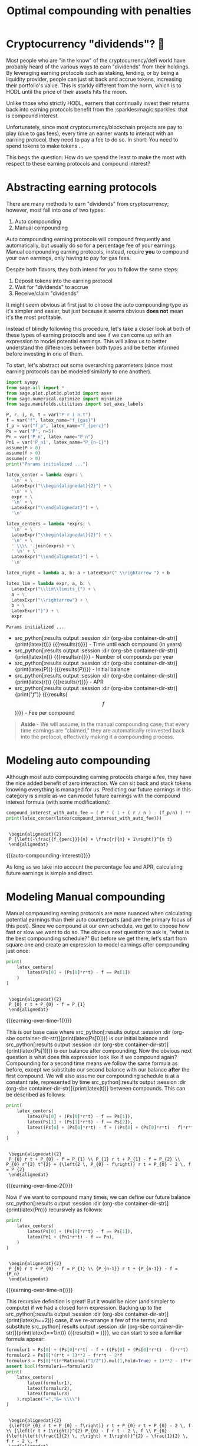 #+TITLE: Optimal compounding with penalties
#+CREATED: [2021-11-13 Sat 00:07]
#+LAST_MODIFIED: [2022-02-04 Fri 13:49]
#+ROAM_TAGS: money composition
#+STARTUP: showall indent
#+OPTIONS: toc:nil
#+OPTIONS: tex:t
#+OPTIONS: ^:nil p:nil

#+HUGO_BASE_DIR: ./
#+hugo_front_matter_format: yaml
#+HUGO_CUSTOM_FRONT_MATTER: :date (org-to-blog-date (org-global-prop-value "CREATED"))
#+HUGO_CUSTOM_FRONT_MATTER: :hero ./images/hero.jpg
#+HUGO_CUSTOM_FRONT_MATTER: :secret false
#+HUGO_CUSTOM_FRONT_MATTER: :excerpt Making money with your money's money

* Forward for the author                                           :noexport:

This post has a heavy focus on technical literate programming. This documents
goal is too produce two products. One for the author/developer and one for the
reader. The author's version gets to view the document in full, while the
reader's view is only the exported version. The explicit pieces that not
exported (and therefore hidden from the reader's view) are those which are not
directly relevant to the content of the article. This includes tools for the
author, exporting functionality, tests, configuration, etc.

** Exporting

#+BEGIN_SRC emacs-lisp :exports none
  ;; All inline code blocks will be latex
  (setq org-babel-inline-result-wrap "$%s$")

  ;; Configure languages
  (org-babel-do-load-languages
   'org-babel-load-languages
   '((shell . t)
     (python . t)))

  (defun org-hugo-link (link contents info) (org-md-link link contents info))

  ;; Setup org/latex exporting
  (add-to-list 'org-export-filter-latex-fragment-functions
               'sub-paren-for-dollar-sign)
  (add-to-list 'org-export-filter-headline-functions
               'remove-regexp-curly-braces)
  (add-to-list 'org-export-filter-latex-environment-functions
               'sub-paren-for-dollar-sign)
  (export-to-mdx-on-save)
#+END_SRC

#+RESULTS:
: Enabled mdx on save

** Configuration

The primary language we will be using is python inside of a container, org mode
(with TRAMP) has the fantastic feature of being able to execute src code blocks
inside a container which we will be leveraging for this post to the purpose of
isolation.

#+CONSTANTS: image_name=compounder container_name=compounder

#+NAME: container-dir-str
#+HEADER: :exports none
#+begin_src emacs-lisp
  (setq shutdown-env nil)
  (setq docker-tramp-docker-executable "podman")
  (docker-tramp-add-method)
  (setq ob-ipython-command "ipython")
  ;;(setq org-babel-python-command "ipython --no-banner --classic --no-confirm-exit")
  (setq org-babel-python-command "ipython")
  (setq py-default-interpreter "ipython")
  (setq container-dir-str (format "/docker:sage@%s:/mnt" (org-table-get-constant "container_name")))
#+end_src

#+RESULTS: container-dir-str
: /docker:sage@compounder:/mnt

** Environment setup

As mentioned we will be running the following code inside a container. Here we
setup our base container as sagemath, install some necessary package, and a
interactive python session with the starting variables

#+NAME: compounder-environment-build
#+HEADER: :exports code :padline no
#+BEGIN_SRC podman-build :dir "." :tangle (make-temp-name "Dockerfile-") :tag (org-table-get-constant "image_name")
  FROM sagemath/sagemath:latest
  USER root
  ENV DEBIAN_FRONTEND=noninteractive
  RUN apt-get update && \
      apt install vtk7 libvtk7-dev cmake -y && \
      rm -rf /var/lib/apt/lists/*
  USER sage
  RUN sage -python3 -m pip install sympy_plot_backends kaleido cvxpy
  RUN echo "$(date): Done!"
#+END_SRC

#+RESULTS: compounder-environment-build
: #<window 16 on /tmp/babel-Q4ntqo/ob-podman-build-out-zcRgWa>

#+NAME: compounder-environment-start
#+HEADER: :exports none
#+begin_src bash :results verbatim :var NAME=(org-table-get-constant "container_name")
  echo "Running container if not already running ..."
  [ ! "$(podman ps | grep $NAME)" ] && \
    (podman run \
           -d \
           -u $(id -u):$(id -g) \
           --userns keep-id \
           --name $NAME \
           --rm \
           --net host \
           -v $(pwd):/mnt \
           -w /mnt \
           -it compounder:latest; \
    echo "Container starting...") \
    || \
    echo "Container already running..."
#+end_src

#+RESULTS: compounder-environment-start
: Running container if not already running ...
: Container already running...

#+NAME: init
#+HEADER: :exports none :results output
#+BEGIN_SRC python :dir (org-sbe container-dir-str) :session
print("init")
#+END_SRC

#+RESULTS: init
: init

* Cryptocurrency "dividends"? 🤔

Most people who are "in the know" of the cryptocurrency/defi world have probably
heard of the various ways to earn "dividends" from their holdings. By leveraging
earning protocols such as staking, lending, or by being a liquidity provider,
people can just sit back and accrue tokens, increasing their portfolio's
value. This is starkly different from the norm, which is to HODL until the price
of their assets hits the moon.

Unlike those who strictly HODL, earners that continually invest their returns
back into earning protocols benefit from the :sparkles:magic:sparkles: that is
compound interest.

Unfortunately, since most cryptocurrency/blockchain projects are pay to play
(due to gas fees), every time an earner wants to interact with an earning
protocol, they need to pay a fee to do so. In short: You need to spend tokens to
make tokens ...

This begs the question: How do we spend the least to make the most with respect
to these earning protocols and compound interest?

* Abstracting earning protocols

There are many methods to earn "dividends" from cryptocurrency; however, most
fall into one of two types:

1. Auto compounding
2. Manual compounding

Auto compounding earning protocols will compound frequently and automatically,
but usually do so for a percentage fee of your earnings. Manual compounding
earning protocols, instead, require *you* to compound your own earnings, only
having to pay for gas fees.

Despite both flavors, they both intend for you to follow the same steps:

1. Deposit tokens into the earning protocol
2. Wait for "dividends" to accrue
3. Receive/claim "dividends"

It might seem obvious at first just to choose the auto compounding type as it's
simpler and easier, but just because it seems obvious *does not* mean it's the
most profitable.

Instead of blindly following this procedure, let's take a closer look at both of
these types of earning protocols and see if we can come up with an expression to
model potential earnings. This will allow us to better understand the
differences between both types and be better informed before investing in one of
them.

To start, let's abstract out some overarching parameters (since most earning
protocols can be modeled similarly to one another).

#+NAME: compounder-session-start
#+HEADER: :exports none :results output
#+BEGIN_SRC python :dir (org-sbe container-dir-str) :session
  import sympy
  from sage.all import *
  from sage.plot.plot3d.plot3d import axes
  from sage.numerical.optimize import minimize
  from sage.manifolds.utilities import set_axes_labels

  P, r, i, n, t = var("P r i n t")
  f = var("f", latex_name="f_{gas}")
  f_p = var("f_p", latex_name="f_{perc}")
  Ps = var('P', n=5)
  Pn = var('P_n', latex_name="P_n")
  Pn1 = var('P_n1', latex_name="P_{n-1}")
  assume(P > 0)
  assume(f > 0)
  assume(r > 0)
  print("Params initialized ...")

  latex_center = lambda expr: \
    '\n' + \
    LatexExpr("\\begin{alignedat}{2}") + \
    '\n' + \
    expr + \
    '\n' + \
    LatexExpr("\\end{alignedat}") + \
    '\n'

  latex_centers = lambda *exprs: \
    '\n' + \
    LatexExpr("\\begin{alignedat}{2}") + \
    '\n' + \
    ' \\\\ '.join(exprs) + \
    ' \n' + \
    LatexExpr("\\end{alignedat}") + \
    '\n'

  latex_right = lambda a, b: a + LatexExpr(" \\rightarrow ") + b

  latex_lim = lambda expr, a, b: \
    LatexExpr("\\lim\\limits_{") + \
    a + \
    LatexExpr("\\rightarrow") + \
    b + \
    LatexExpr("}") + \
    expr
#+END_SRC

#+RESULTS[97baf44d19a33f07bad8a57c3399bba81473e8b2]: compounder-session-start
: Params initialized ...

- src_python[:results output :session :dir (org-sbe
  container-dir-str)]{print(latex(t))} {{{results(t)}}} - Time until each
  compound (in years)
- src_python[:results output :session :dir (org-sbe
  container-dir-str)]{print(latex(n))} {{{results(n)}}} - Number of compounds
  per year
- src_python[:results output :session :dir (org-sbe
  container-dir-str)]{print(latex(P))} {{{results($P$)}}} - Initial balance
- src_python[:results output :session :dir (org-sbe
  container-dir-str)]{print(latex(r))} {{{results($r$)}}} - APR
- src_python[:results output :session :dir (org-sbe
  container-dir-str)]{print("$f$")} {{{results($$f$$)}}} - Fee per compound

#+begin_quote
*Aside* - We will assume, in the manual compounding case, that every time earnings
are "claimed," they are automatically reinvested back into the protocol,
effectively making it a compounding process.
#+end_quote

* Modeling auto compounding

Although most auto compounding earning protocols charge a fee, they have the
nice added benefit of zero interaction. We can sit back and stack tokens knowing
everything is managed for us. Predicting our future earnings in this category is
simple as we can model future earnings with the compound interest formula (with
some modifications):

#+NAME: auto-compounding-interest
#+HEADER: :exports none :results output
#+BEGIN_SRC python :dir (org-sbe container-dir-str) :session
  compound_interest_with_auto_fee = ( P * ( 1 + ( r / n ) - (f_p/n) ) ** (n*t) )
  print(latex_center(latex(compound_interest_with_auto_fee)))
#+END_SRC

#+RESULTS: auto-compounding-interest
:
:  \begin{alignedat}{2}
:  P {\left(-\frac{{f_{perc}}}{n} + \frac{r}{n} + 1\right)}^{n t}
:  \end{alignedat}

#+MACRO: auto-compounding-interest (eval (latex-display-wrap (org-sbe auto-compounding-interest)))

{{{auto-compounding-interest()}}}

As long as we take into account the percentage fee and APR, calculating future
earnings is simple and direct.

* Modeling Manual compounding

Manual compounding earning protocols are more nuanced when calculating potential
earnings than their auto counterparts (and are the primary focus of this
post). Since we compound at our own schedule, we get to choose how fast or slow
we want to do so. The obvious next question to ask is, "what is the best
compounding schedule?" But before we get there, let's start from square one and
create an expression to model earnings after compounding just once:

#+NAME: earning-over-time-1
#+HEADER: :exports none :results output
#+BEGIN_SRC python :dir (org-sbe container-dir-str) :session
  print(
      latex_centers(
          latex(Ps[0] + (Ps[0]*r*t) - f == Ps[1])
      )
  )
#+END_SRC

#+RESULTS: earning-over-time-1
:
:  \begin{alignedat}{2}
:  P_{0} r t + P_{0} - f = P_{1}
:  \end{alignedat}

#+MACRO: earning-over-time-1 (eval (latex-display-wrap (org-sbe earning-over-time-1)))

{{{earning-over-time-1()}}}

This is our base case where src_python[:results output :session :dir (org-sbe
container-dir-str)]{print(latex(Ps[0]))} is our initial balance and
src_python[:results output :session :dir (org-sbe
container-dir-str)]{print(latex(Ps[1]))} is our balance after compounding. Now
the obvious next question is what does this expression look like if we compound
again? Compounding for a second time means we follow the same formula as before,
except we substitute our second balance with our balance *after* the first
compound. We will also assume our compounding schedule is at a constant rate,
represented by time src_python[:results output :session :dir (org-sbe
container-dir-str)]{print(latex(t))} between compounds. This can be described as
follows:

#+NAME: earning-over-time-2
#+HEADER: :exports none :results output
#+BEGIN_SRC python :dir (org-sbe container-dir-str) :session
  print(
      latex_centers(
          latex(Ps[0] + (Ps[0]*r*t) - f == Ps[1]),
          latex(Ps[1] + (Ps[1]*r*t) - f == Ps[2]),
          latex((Ps[0] + (Ps[0]*r*t) - f + ((Ps[0] + (Ps[0]*r*t) - f)*r*t) - f).simplify_full() == Ps[2])
      )
  )
#+END_SRC

#+RESULTS: earning-over-time-2
:
:  \begin{alignedat}{2}
:  P_{0} r t + P_{0} - f = P_{1} \\ P_{1} r t + P_{1} - f = P_{2} \\ P_{0} r^{2} t^{2} + {\left(2 \, P_{0} - f\right)} r t + P_{0} - 2 \, f = P_{2}
:  \end{alignedat}

#+MACRO: earning-over-time-2 (eval (latex-display-wrap (org-sbe earning-over-time-2)))

{{{earning-over-time-2()}}}

Now if we want to compound many times, we can define our future balance
src_python[:results output :session :dir (org-sbe
container-dir-str)]{print(latex(Pn))} recursively as follows:

#+NAME: earning-over-time-n
#+HEADER: :exports none :results output
#+BEGIN_SRC python :dir (org-sbe container-dir-str) :session
  print(
      latex_centers(
          latex(Ps[0] + (Ps[0]*r*t) - f == Ps[1]),
          latex(Pn1 + (Pn1*r*t) - f == Pn),
      )
  )
#+END_SRC

#+RESULTS: earning-over-time-n
:
:  \begin{alignedat}{2}
:  P_{0} r t + P_{0} - f = P_{1} \\ {P_{n-1}} r t + {P_{n-1}} - f = {P_n}
:  \end{alignedat}

#+MACRO: earning-over-time-n (eval (latex-display-wrap (org-sbe earning-over-time-n)))

{{{earning-over-time-n()}}}

This recursive definition is great! But it would be nicer (and simpler to
compute) if we had a closed form expression. Backing up to the
src_python[:results output :session :dir (org-sbe
container-dir-str)]{print(latex(n==2))} case, if we re-arrange a few of the
terms, and substitute src_python[:results output :session :dir (org-sbe
container-dir-str)]{print(latex(t==1/n))} {{{results(t = \frac{1}{n})}}}, we can
start to see a familiar formula appear:

#+NAME: n2-compound-interest
#+HEADER: :exports none :results output
#+BEGIN_SRC python :dir (org-sbe container-dir-str) :session
   formulur1 = Ps[0] + (Ps[0]*r*t) - f + ((Ps[0] + (Ps[0]*r*t) - f)*r*t) - f
   formulur2 = Ps[0]*(r*t + 1)**2 - f*r*t - 2*f
   formulur3 = Ps[0]*((r*Rational("1/2")).mul(1,hold=True) + 1)**2 - (f*r*Rational("1/2")).mul(1,hold=True) - 2*f
   assert bool(formulur1==formulur2)
   print(
       latex_centers(
           latex(formulur1),
           latex(formulur2),
           latex(formulur3)
       ).replace("=","&= \\\\")
   )
#+END_SRC

#+RESULTS: n2-compound-interest
:
:  \begin{alignedat}{2}
:  {\left(P_{0} r t + P_{0} - f\right)} r t + P_{0} r t + P_{0} - 2 \, f \\ {\left(r t + 1\right)}^{2} P_{0} - f r t - 2 \, f \\ P_{0} {\left(\left(\frac{1}{2} \, r\right) + 1\right)}^{2} - \frac{1}{2} \, f r - 2 \, f
:  \end{alignedat}

#+MACRO: n2-compound-interest (eval (latex-display-wrap (org-sbe n2-compound-interest)))

{{{n2-compound-interest()}}}

Looking closely at the final expression, we can see that the leftmost component
looks eerily like compound interest. That's because it is! And if we compare the
formula for compound interest against this term we can see that there is a
direct comparison that will be embedded for every positive src_python[:results
output :session :dir (org-sbe container-dir-str)]{print(latex(n))}.

#+NAME: compound-interest
#+HEADER: :exports none :results output
#+BEGIN_SRC python :dir (org-sbe container-dir-str) :session
  compound_interest = ( P * ( 1 + ( r / n ) ) ** n )
  compound_interest_latex = latex_center(latex(compound_interest))
  print(compound_interest_latex)
#+END_SRC

#+RESULTS: compound-interest
:
:  \begin{alignedat}{2}
:  P {\left(\frac{r}{n} + 1\right)}^{n}
:  \end{alignedat}

#+MACRO: compound-interest (eval (latex-display-wrap (org-sbe compound-interest)))

{{{compound-interest()}}}

Now this is all well and good, but there are additional terms we aren't
accounting for related to the fees that are paid each compounding. This can be
expressed via the idea of iterative penalties which is the summation of fees
subtracted from each compounding instance.

#+NAME: iterative-penalty
#+HEADER: :exports none :results output
#+BEGIN_SRC python :dir (org-sbe container-dir-str) :session
iterative_penalty = ( f * sum( (1 + (r / n))**i , i, 0, n-1, hold=True) )
print(latex_center(latex(iterative_penalty)))
#+END_SRC

#+RESULTS: iterative-penalty
:
:  \begin{alignedat}{2}
:  f {\sum_{i=0}^{n - 1} {\left(\frac{r}{n} + 1\right)}^{i}}
:  \end{alignedat}

#+MACRO: iterative-penalty (eval (latex-display-wrap (org-sbe iterative-penalty)))

{{{iterative-penalty()}}}

By subtracting the iterative penalty fees from compound interest, we get the
following expression which is equivalent to our recursive definition:

#+NAME: compound-interest-with-iterative-penalty-verbose
#+HEADER: :exports none :results output
#+BEGIN_SRC python :dir (org-sbe container-dir-str) :session
  compound_interest_with_iterative_penalty = compound_interest - iterative_penalty
  print(latex_center(latex(compound_interest_with_iterative_penalty)))
#+END_SRC

#+NAME: compound-interest-with-iterative-penalty-verbose
#+RESULTS: compound-interest-with-iterative-penalty-verbose
:
:  \begin{alignedat}{2}
:  P {\left(\frac{r}{n} + 1\right)}^{n} - f {\sum_{i=0}^{n - 1} {\left(\frac{r}{n} + 1\right)}^{i}}
:  \end{alignedat}

#+MACRO: compound-interest-with-iterative-penalty-verbose (eval (latex-display-wrap (org-sbe compound-interest-with-iterative-penalty-verbose)))

{{{compound-interest-with-iterative-penalty-verbose()}}}

Simplifying iterative penalties as a geometric series, we arrive at our final
function, compound interest with iterative penalties (or src_python[:results
output :session :dir (org-sbe container-dir-str)]{print(latex(ciwip))}).

#+NAME: compound-interest-with-iterative-penalty-simple
#+HEADER: :exports none :results output
#+BEGIN_SRC python :dir (org-sbe container-dir-str) :session
  compound_interest_with_iterative_penalty = compound_interest - iterative_penalty.unhold()
  ciwip = function('ciwip')
  print(latex_center(latex(ciwip(P,r,f,n) == compound_interest - iterative_penalty.unhold())))
#+END_SRC

#+RESULTS[92dcf708f6a8d7e37d1096957d942ffc9645a2ff]: compound-interest-with-iterative-penalty-simple
:
:  \begin{alignedat}{2}
:  {\rm ciwip}\left(P, f, r, n\right) = P {\left(\frac{r}{n} + 1\right)}^{n} - \frac{{\left(n \left(\frac{n + r}{n}\right)^{n} - n\right)} f}{r}
:  \end{alignedat}

#+MACRO: compound-interest-with-iterative-penalty-simple (eval (latex-display-wrap (org-sbe compound-interest-with-iterative-penalty-simple)))

{{{compound-interest-with-iterative-penalty-simple()}}}

With this expression we can now model the behavior of a manual compounding
earning protocol with a compounding schedule of src_python[:results output
:session :dir (org-sbe container-dir-str)]{print(latex(n))}. With this model,
let's try to gain some insight into how they work with some visualizations. This
will allow us to understand them better before we find the best schedule.

* Understanding via visualization 📈

It seems most reasonable to start with a 2D plot dependent on
src_python[:results output :session :dir (org-sbe
container-dir-str)]{print(latex(n))} because it's the only parameter that we can
control once we put in a deposit. Holding all the other parameters constant
using some arbitrary values, we get the following plot:

#+NAME: ciwip-func-def
#+HEADER: :exports none :results output
#+begin_src python :dir (org-sbe container-dir-str) :session
  def optimal_compound_interest_with_iterative_penalty(P_, f_, r_, astype=float):

      ## Formula for ciwip
      P, f, r, i, n = var("P f r i n")
      compound_interest = ( P * ( 1 + ( r / n ) ) ** n )
      iterative_penalty = ( f * sum( (1 + (r / n))**i , i, 0, n-1) )
      compound_interest_with_iterative_penalty = compound_interest - iterative_penalty

      ## Compute ciwip from params and minimize
      ciwip_min_ = -1.0 * compound_interest_with_iterative_penalty.substitute(P=P_, f=f_, r=r_)
      ciwip_min_result = sage.numerical.optimize.minimize(
          ciwip_min_,
          [1e-10],
          algorithm='bfgs',
          gradient=ciwip_min_.diff()
      )
      if astype == float:
          return ciwip_min_result[0]
      elif astype == int:
          if compound_interest_with_iterative_penalty.substitute(P=P_, f=f_, r=r_, n=floor(ciwip_min_result[0])) > \
              compound_interest_with_iterative_penalty.substitute(P=P_, f=f_, r=r_, n=ceil(ciwip_min_result[0])):
              return floor(ciwip_min_result[0])
          else:
              return ceil(ciwip_min_result[0])
      else:
          raise Exception(f"{astype} unsupported")
#+end_src

#+RESULTS: ciwip-func-def

#+NAME: compound-interest-with-iterative-penalty-plot
#+HEADER: :exports none :results output
#+BEGIN_SRC python :dir (org-sbe container-dir-str) :session
  from spb.backends.plotly import PB
  from spb import plot as spb_plot

  title = "Compound interest with iterative penalty"
  filename = f'{title.lower().replace(" ","-")}-plot.png'
  params = {
      P: 100,
      r: 0.8,
      f: 4
  }
  upper_bound = params[P] * params[r] / params[f]
  params_by_str = {str(k): v for k,v in params.items()}
  params_tex_str = ' \ | \ '.join(f'{latex(p)}={v}' for p,v in params.items())
  pl = spb_plot(
      (compound_interest_with_iterative_penalty.subs(params), (n, 0, upper_bound + (upper_bound * 0.1))),
      title=f"$\\text{{{title}}} \\\\ {{{params_tex_str}}}$",
      show=False,
      use_latex=True,
      legend=False,
      theme="plotly",
      xlabel=f"${n}$",
      ylabel=f"$ciwip$",
      backend=PB
  )
  pl._update_layout()
  pl._fig.update_layout(
      title_x=0.09,
      margin=dict(
          l=70,
          r=50,
          b=70,
          t=100,
          pad = 4
      )
  )
  pl._process_series(pl._series)
  pl._fig.write_image(filename)
  print(f"Filename: {filename}")
#+END_SRC

#+RESULTS: compound-interest-with-iterative-penalty-plot
: /tmp/python-fGxzl7:13: DeprecationWarning:
:
: invalid escape sequence \
:
: Filename: compound-interest-with-iterative-penalty-plot.png

#+CAPTION: 2D view of compound interest with iterative penalties
[[./compound-interest-with-iterative-penalty-plot.png]]

With this 2D view we can now get a better understanding of what optimal
compounding really means.

The first intuition we can take away is that as we tend src_python[:results
output :session :dir (org-sbe container-dir-str)]{print(latex_right(latex(n),
latex(oo)))} {{{results($n \rightarrow +\infty$)}}} we see that our output value
tends towards negative infinity meaning we lose more than we are gaining (which
we don't want). However, there is an inflection point (around src_python[:results
output :session :dir (org-sbe
container-dir-str)]{print(latex(n==round(optimal_compound_interest_with_iterative_penalty(params_by_str['P'],
params_by_str['f'], params_by_str['r']), 2)))} {{{results($n = 2.79$)}}}) where
we make *more* than we lose. This means that by compounding at the right
frequency, the accrued rewards are greater than the fees we need to pay to claim
them.

Now we can return to our original question: "how do we spend the least to make
the most?". The answer we can infer from this plot for manual compounding is
"choose the optimal src_python[:results output :session :dir (org-sbe
container-dir-str)]{print(latex(n))} {{{results($n$)}}}".

#+NAME: compound-interest-with-iterative-penalty-zero-limit-analysis
#+HEADER: :exports none :results output
#+BEGIN_SRC python :dir (org-sbe container-dir-str) :session
  print(
      latex_center(
          latex_lim(
              latex(
                  ciwip(P,r,f,n).derivative(n) == \
                  limit(compound_interest_with_iterative_penalty.derivative(n),n=oo)
              ),
              latex(n),
              latex(oo)
          )
      )
  )
#+END_SRC

#+RESULTS: compound-interest-with-iterative-penalty-zero-limit-analysis
:
:  \begin{alignedat}{2}
:  \lim\limits_{ n \rightarrow +\infty } \frac{\partial}{\partial n}{\rm ciwip}\left(P, f, r, n\right) = -\frac{f e^{r} - f}{r}
:  \end{alignedat}

#+MACRO: compound-interest-with-iterative-penalty-zero-limit-analysis (eval (latex-display-wrap (org-sbe compound-interest-with-iterative-penalty-zero-limit-analysis)))

#+begin_quote
*Aside* - Something interesting to note is that as we tend src_python[:results
output :session :dir (org-sbe container-dir-str)]{print(latex_right(latex(n),
latex(oo)))} it looks like our function starts to become linear. We can prove
this by taking the limit of the derivative of our function. We can see it's
independent of src_python[:results output :session :dir (org-sbe
container-dir-str)]{print(latex(n))} {{{results($n$)}}} meaning that even though
compounding to infinity means we will keep losing, we will eventually lose at a
constant rate.

{{{compound-interest-with-iterative-penalty-zero-limit-analysis()}}}
#+end_quote

** Homogenization

For the example above we used fixed parameters, but what if we changed them to
be higher or lower? How would our plot change? Would we still see the same
shape? To learn a little more about the shape of this function, let's unify all
the parameters we can't control under some var src_python[:results output
:session :dir (org-sbe container-dir-str)]{print(latex(C))} {{{results($C$)}}}
and plot what we have left in 3D.

Doing so will give us the following expression:

#+NAME: homogenized-compound-interest-with-iterative-penalty
#+HEADER: :exports none :results output
#+BEGIN_SRC python :dir (org-sbe container-dir-str) :session
  C = var('C')
  homogenized_compound_interest_with_iterative_penalty = compound_interest_with_iterative_penalty.substitute(P=C, f=C, r=C)
  const_sympy = homogenized_compound_interest_with_iterative_penalty._sympy_()
  const_sympy_vars = {str(i): i for i in const_sympy.free_symbols}
  print(latex_center(latex(homogenized_compound_interest_with_iterative_penalty)))
#+END_SRC

#+RESULTS: homogenized-compound-interest-with-iterative-penalty
:
:  \begin{alignedat}{2}
:  -n \left(\frac{C + n}{n}\right)^{n} + C {\left(\frac{C}{n} + 1\right)}^{n} + n
:  \end{alignedat}

#+MACRO: homogenized-compound-interest-with-iterative-penalty (eval (latex-display-wrap (org-sbe homogenized-compound-interest-with-iterative-penalty)))

{{{homogenized-compound-interest-with-iterative-penalty()}}}

Visualizing this expression gives us the following plot:

#+NAME: homogenized-compound-interest-with-iterative-penalty-plot
#+HEADER: :exports none :results output
#+begin_src python :dir (org-sbe container-dir-str) :session
  import numpy as np
  import plotly.graph_objects as go
  from plotly.subplots import make_subplots

  def get_plane(M, v, xx, yy, zz):

      # M point contained by the plane
      # v direction included in plane (orthogonal to w=[0, 0, 1])
      x0, y0, _= M
      a, b, _= v

      if a == 0 and b != 0:
          Y, Z = np.meshgrid(yy, zz)
          X = x0*np.ones(Y.shape)
      elif a != 0 and b==0:
          X, Z = np.meshgrid(xx, zz)
          Y = y0*np.ones(X.shape)
      else:
          X, Z = np.meshgrid(xx, zz)
          Y = y0+b*(X-x0)/a
      return X, Y, Z


  # define xy mesh and z func output
  xx = np.linspace(2, 12, 50)
  yy = np.linspace(2, 12, 50)
  x,y = np.meshgrid(xx, yy)
  fff = sympy.lambdify((const_sympy_vars["n"], const_sympy_vars["C"]), const_sympy, "numpy")
  z = fff(x, y)
  zz = np.linspace(z.min(), z.max(), 50)

  M = [0, 11, 0]  # a point in the plane
  v = [1, 0, 0] # a direction contained in the plane
  X, Y, Z =  get_plane(M, v, xx, yy, zz)

  fig = make_subplots(
       rows=1, cols=1,
       horizontal_spacing=0.1)
  fig.add_trace(go.Surface(x=x,
                           y=y,
                           z=z,
                           colorscale="Viridis",
                           lighting=dict(diffuse=0.9),
                           showscale=False))
  fig.add_trace(go.Surface(x=X, y=Y, z=Z,
                           colorscale= [[0, "rgb(254, 254, 254)"],
                                        [1, "rgb(254, 254, 254)"]],
                           showscale=False,
                           lighting=dict(diffuse=0.9),
                           opacity=0.3))
  fig.update_layout(
      scene_camera=dict(
        eye=dict(x=2, y=2.5, z=2.3)
      ),
      margin=dict(t=0, r=0, l=0, b=0),
      width=600, height=600, yaxis = {"domain":  [0, 0.85]},
      scene = dict(
                    xaxis_title='n',
                    yaxis_title='C',
                    zaxis_title='$')
  )
  fig.update_xaxes(autorange="reversed")
  fig.update_xaxes(range=[12, 1])
  fig.update_scenes(xaxis_autorange="reversed")
  fig.update_scenes(yaxis_autorange="reversed")
  fig.write_image("homogenized-compound-interest-with-iterative-penalty-plot.png")
  print("done!")
#+end_src

#+RESULTS: homogenized-compound-interest-with-iterative-penalty-plot
: done!

#+CAPTION: A surface 3D plot of homogenized compound interest with iterative penalties
[[./homogenized-compound-interest-with-iterative-penalty-plot.png]]

The interesting thing we can observe is that if we hold the variables we can't
control constant (via src_python[:results output :session :dir (org-sbe
container-dir-str)]{print(latex(C))} {{{results($C$)}}}) and represent some
choice src_python[:results output :session :dir (org-sbe
container-dir-str)]{print(latex(C))} by slicing the space with a plane (shown by
the slightly opaque vertical plane), the corresponding cross section is the
space of possible results of our balance as a consequence of choosing some
src_python[:results output :session :dir (org-sbe
container-dir-str)]{print(latex(n))}. Looking closely, there seems to be a
similar shape between the intersection and the 2D plot, and if we slide the
opaque plane up and down the src_python[:results output :session :dir (org-sbe
container-dir-str)]{print(latex(C))} axis, the shape seems consistent. However,
this empirical observation doesn't prove anything. Instead, in search of our
optimal src_python[:results output :session :dir (org-sbe
container-dir-str)]{print(latex(n))}, let's explore some of the mathematical
properties of our problem.

* In search of optimality ⛰

We showed in the previous section that when we chose some fixed parameters for
our src_python[:results output :session :dir (org-sbe
container-dir-str)]{print(latex(ciwip))} {{{results($ciwip$)}}} function, there was an
optimal src_python[:results output :session :dir (org-sbe
container-dir-str)]{print(latex(n))} that enables us to earn more than we
lose. This is obviously an ideal case which we want to happen all the time!
Unfortunately, in reality, our "fixed" parameters aren't so "fixed" and fees and
APRs can change by the second. What we really want to know is: for any
reasonable set of parameters, can we find the optimal number of compounds that
gets us a balance greater than what we started with?

** Using the gradient

One initial approach we can take is to use the gradient. If we find where the
gradient is equal to zero, then we can find the extrema of our function which
will allow us to find our inflection point and optimal number of
compounds. Unfortunately, this isn't really tractable so we will need to find
another way.

#+NAME: gradient-compound-interest-with-iterative-penalty
#+HEADER: :exports none :results output
#+BEGIN_SRC python :dir (org-sbe container-dir-str) :session
  print(
      latex_center(
          latex(
              compound_interest_with_iterative_penalty.diff(n).simplify() == \
              ciwip(P,r,f,n).derivative(n)
          )
      )
  )
#+END_SRC

#+RESULTS: gradient-compound-interest-with-iterative-penalty
:
:  \begin{alignedat}{2}
:  -P {\left(\frac{r}{n} + 1\right)}^{n} {\left(\frac{r}{n {\left(\frac{r}{n} + 1\right)}} - \log\left(\frac{r}{n} + 1\right)\right)} + \frac{{\left({\left(\frac{n^{2} {\left(\frac{n + r}{n^{2}} - \frac{1}{n}\right)}}{n + r} - \log\left(\frac{n + r}{n}\right)\right)} n \left(\frac{n + r}{n}\right)^{n} - \left(\frac{n + r}{n}\right)^{n} + 1\right)} {f_{gas}}}{r} = \frac{\partial}{\partial n}{\rm ciwip}\left(P, r, {f_{gas}}, n\right)
:  \end{alignedat}

#+MACRO: gradient-compound-interest-with-iterative-penalty (eval (latex-display-wrap (org-sbe gradient-compound-interest-with-iterative-penalty)))

{{{gradient-compound-interest-with-iterative-penalty()}}}

** Avoiding losses

Another direction we can take is to simplify our problem by finding all the
places where we lose more than we gain, and ignoring them.

We know that the space of possible compounds is from src_python[:results output
:session :dir (org-sbe container-dir-str)]{print(latex_right(latex(0),
latex(oo)))} {{{results(0 \rightarrow +\infty)}}} and we've already established
that as we compound more and more we get diminishing returns, and eventually
substantial losses. To avoid these losses, we need to see where
src_python[:results output :session :dir (org-sbe
container-dir-str)]{print(latex(ciwip(P,r,f,n)<P))} {{{results(${\rm
ciwip}\left(P\, r\, f\, n\right) < P$)}}}. We can observe from our 2D graph of
src_python[:results output :session :dir (org-sbe
container-dir-str)]{print(latex(ciwip))} that src_python[:results output
:session :dir (org-sbe container-dir-str)]{print(latex(P))} is intersected
twice, first at src_python[:results output :session :dir (org-sbe
container-dir-str)]{print(latex(0))} {{{results($0$)}}} and second at
src_python[:results output :session :dir (org-sbe
container-dir-str)]{print(latex(n==(P*r/f).subs(params)))} {{{results($n =
20.0$)}}}. Now based on what we know about this function, it makes sense that
there will always be two points where src_python[:results output :session :dir
(org-sbe container-dir-str)]{print(latex(ciwip(P,r,f,n)==P))}, one when we don't
compound at all, and one when we are compounding too much to the point where we
end up "net even." This second "net even" point is important because with it we
can show that compounding beyond it will always lead to losses. To find this
point we can take src_python[:results output :session :dir (org-sbe
container-dir-str)]{print(latex(ciwip(P,r,f,n)==P))}, and simply solve for
src_python[:results output :session :dir (org-sbe
container-dir-str)]{print(latex(n))}. Doing so gets us the expression.

#+NAME: net-even
#+HEADER: :exports none :results output
#+BEGIN_SRC python :dir (org-sbe container-dir-str) :session
  net_even_n = solve((compound_interest_with_iterative_penalty==P), n)[0]
  print(latex_center(latex(net_even_n)))
#+END_SRC

#+RESULTS: net-even
:
:  \begin{alignedat}{2}
:  n = \frac{P r}{f}
:  \end{alignedat}

#+MACRO: net-even (eval (latex-display-wrap (org-sbe net-even)))

{{{net-even()}}}

This means all we need to do is show that if we compound beyond this "net
even" point with some positive src_python[:results output :session :dir (org-sbe
container-dir-str)]{print(latex(eps))} {{{results(${\epsilon}$)}}}, we will
always get less than our initial balance src_python[:results output :session
:dir (org-sbe container-dir-str)]{print(latex(P))}. If we put this into an
expression, we get:

#+NAME: net-loss
#+HEADER: :exports none :results output
#+BEGIN_SRC python :dir (org-sbe container-dir-str) :session
  eps = var("eps", latex_name="\\epsilon")
  print(latex_center(latex(ciwip(P,r,f,net_even_n.rhs() + eps) < P)))
#+END_SRC

#+RESULTS: net-loss
:
:  \begin{alignedat}{2}
:  {\rm ciwip}\left(P, f, r, {\epsilon} + \frac{P r}{f}\right) < P
:  \end{alignedat}

#+MACRO: net-loss (eval (latex-display-wrap (org-sbe net-loss)))

{{{net-loss()}}}

And if we follow the substitution and replacement we get the expression:

#+NAME: net-loss-proven
#+HEADER: :exports none :results output
#+BEGIN_SRC python :dir (org-sbe container-dir-str) :session
  eq = (compound_interest_with_iterative_penalty.subs({n:(P*r/f) + eps}) - P).simplify_full()
  reformatted_eq = (-(eps*f/r)) * ( ((eps*f + (P + f)*r)/(eps*f + P*r))**(eps + P*r/f) - 1 )
  eeqq = (-(eps*f/r)).mul(1, hold=True) * (((eps*f + (P + f)*r)/(eps*f + P*r))**(eps + P*r/f) - 1).mul(1, hold=True)
  assert bool(eeqq - reformatted_eq ) == 0
  print(latex_center(latex(eeqq < 0)))
#+END_SRC

#+RESULTS: net-loss-proven
:
:  \begin{alignedat}{2}
:  \left(-\frac{{\epsilon} f}{r}\right) {\left(\left(\frac{{\epsilon} f + {\left(P + f\right)} r}{{\epsilon} f + P r}\right)^{{\epsilon} + \frac{P r}{f}} - 1\right)} < 0
:  \end{alignedat}

#+MACRO: net-loss-proven (eval (latex-display-wrap (org-sbe net-loss-proven)))

{{{net-loss-proven()}}}

This expression will always hold true as long as all the components are positive
real values (which we've already established is true in the framing of our
problem). This is due to the fact that the left hand component will always be
negative, and the right hand component will always be positive. This means the
result will always be negative.

This allows us to conclude that compounding greater than src_python[:results
output :session :dir (org-sbe container-dir-str)]{print(latex(net_even_n.rhs() +
eps))} for any src_python[:results output :session :dir (org-sbe
container-dir-str)]{print(latex(eps>0))} we will always end up with less than
our original balance.

Now we know that our optimal value must lie in between src_python[:results
output :session :dir (org-sbe container-dir-str)]{print(latex(0))}
{{{results($0$)}}} and src_python[:results output :session :dir (org-sbe
container-dir-str)]{print(latex(net_even_n.rhs()))} {{{results($\frac{P
r}{f}$)}}}, let's try to see if we will always be able to find this optimal
point.

** Concavity

Now that we know our optimal value is bounded, instead of trying to find a
closed form way of getting the maximum of our function, maybe we can search for
it. The only problem we have now is how do we know our optimal value is easily
findable? Luckily there is a property we can try to prove about our function to
make finding it easier. The most ideal property we would want to prove is
concavity.

If we can show that our function is concave, then we will know two important things:

1. All local maxima are global maxima
2. An optimizer will find a local maxima

In order to find out if this function is truly concave, we can leverage [[https://en.wikipedia.org/wiki/Jensen%27s_inequality][Jensen's
inequality]] and check if it is true in all cases.

#+NAME: jensins-inequality
#+HEADER: :exports none :results output
#+BEGIN_SRC python :dir (org-sbe container-dir-str) :session
  def jensins_inequality(func=None, a=None, b=None):
      if func is None:
          func = function("g")
      if a is None:
          a = var("x_1")
      if b is None:
          b = var("x_2")

      lam = var('lam', latex_name="\\lambda")
      return \
          func(lam * a + abs(lam - 1) * b) \
          > \
          lam * func(a) + abs(lam - 1) * func(b)

  print(
      latex_center(
          latex(jensins_inequality())
      )
  )
#+END_SRC

#+RESULTS: jensins-inequality
:
:  \begin{alignedat}{2}
:  g\left({\lambda} x_{1} + x_{2} {\left| {\lambda} - 1 \right|}\right) > {\lambda} g\left(x_{1}\right) + {\left| {\lambda} - 1 \right|} g\left(x_{2}\right)
:  \end{alignedat}

#+MACRO: jensins-inequality (eval (latex-display-wrap (org-sbe jensins-inequality)))

{{{jensins-inequality()}}}

If we substitute our function into Jensen's inequality and supply our bounds
(ignoring everything but the src_python[:results output :session :dir (org-sbe
container-dir-str)]{print(latex(n))} parameter) we get:

#+NAME: ciwip-jensins-inequality
#+HEADER: :exports none :results output
#+BEGIN_SRC python :dir (org-sbe container-dir-str) :session
  print(
      latex_center(
          latex(jensins_inequality(ciwip, 0, (P*r)/f))
      )
  )
#+END_SRC

#+RESULTS: ciwip-jensins-inequality
:
:  \begin{alignedat}{2}
:  {\rm ciwip}\left(\frac{P r {\left| {\lambda} - 1 \right|}}{f}\right) > {\lambda} {\rm ciwip}\left(0\right) + {\left| {\lambda} - 1 \right|} {\rm ciwip}\left(\frac{P r}{f}\right)
:  \end{alignedat}

#+MACRO: ciwip-jensins-inequality (eval (latex-display-wrap (org-sbe ciwip-jensins-inequality)))

{{{ciwip-jensins-inequality()}}}

Substituting further and reducing we get the expression:

#+NAME: substituted-ciwip-jensins-inequality
#+HEADER: :exports none :results output
#+BEGIN_SRC python :dir (org-sbe container-dir-str) :session
  a = 0
  b = P*r/f
  c = compound_interest_with_iterative_penalty
  lam = var('lam', latex_name="\\lambda")
  c_j = \
    ( c.subs({n: (lam * a) + (abs(lam-1) * b)}) - P).simplify_full() \
    > \
    ( (lam * (P - P)) + (abs(lam-1) * (P-P)) ).simplify_full()

  alpha = -(P*abs(lam - 1) - P).mul(1, hold=True)
  beta = ((c_j.lhs() - c_j.rhs())/(-(P*abs(lam - 1) - P))).simplify_full()
  print(
      latex_center(
          latex((alpha * beta) > 0)
      )
  )
#+END_SRC

#+RESULTS: substituted-ciwip-jensins-inequality
:
:  \begin{alignedat}{2}
:  -{\left(P {\left| {\lambda} - 1 \right|} - P\right)} {\left(\left(\frac{P {\left| {\lambda} - 1 \right|} + {f_{gas}}}{P {\left| {\lambda} - 1 \right|}}\right)^{\frac{P r {\left| {\lambda} - 1 \right|}}{{f_{gas}}}} - 1\right)} > 0
:  \end{alignedat}

#+MACRO: substituted-ciwip-jensins-inequality (eval (latex-display-wrap (org-sbe substituted-ciwip-jensins-inequality)))

{{{substituted-ciwip-jensins-inequality()}}}

This final inequality will tell us if our function src_python[:results output
:session :dir (org-sbe container-dir-str)]{print(latex(ciwip))} is concave or
not. It may not seem like it right away but this inequality will always be true
if our components are positive real values. Let's break down this expression a
bit more to see why.

#+NAME: vars-decomposed-ciwip-jensins-inequality
#+HEADER: :exports none :results output
#+BEGIN_SRC python :dir (org-sbe container-dir-str) :session
  alph = var('alph', latex_name="\\alpha")
  bet = var('bet', latex_name="\\beta")
#+END_SRC

#+RESULTS: vars-decomposed-ciwip-jensins-inequality

First let's decompose the left hand side of our expression into two components
src_python[:results output :session :dir (org-sbe
container-dir-str)]{print(latex(alph))} and src_python[:results output
:session :dir (org-sbe container-dir-str)]{print(latex(bet))} as follows:

#+NAME: decomposed-ciwip-jensins-inequality
#+HEADER: :exports none :results output
#+BEGIN_SRC python :dir (org-sbe container-dir-str) :session
  print(
      latex_centers(
          latex(alpha.unhold().simplify() == alph),
          latex(beta == bet),
          latex((alph * bet) > 0)
      )
  )
#+END_SRC

#+RESULTS: decomposed-ciwip-jensins-inequality
:
:  \begin{alignedat}{2}
:  -P {\left| {\lambda} - 1 \right|} + P = {\alpha} \\ \left(\frac{P {\left| {\lambda} - 1 \right|} + f}{P {\left| {\lambda} - 1 \right|}}\right)^{\frac{P r {\left| {\lambda} - 1 \right|}}{f}} - 1 = {\beta} \\ {\alpha} {\beta} > 0
:  \end{alignedat}

#+MACRO: decomposed-ciwip-jensins-inequality (eval (latex-display-wrap (org-sbe decomposed-ciwip-jensins-inequality)))

{{{decomposed-ciwip-jensins-inequality()}}}

Looking at our decomposition we can first observe that src_python[:results
output :session :dir (org-sbe container-dir-str)]{print(latex(alph>0))} because
src_python[:results output :session :dir (org-sbe
container-dir-str)]{print(latex(P>(P*abs(lam - 1))))} {{{results(P > P {\left|
{\lambda} - 1 \right|})}}}.

We can also infer that src_python[:results output :session :dir (org-sbe
container-dir-str)]{print(latex(bet>0))}.

Since src_python[:results output :session :dir (org-sbe
container-dir-str)]{print(latex(((P*abs(lam - 1))+f) > (P*abs(lam - 1))))}
{{{results($P {\left| {\lambda} - 1 \right|} + {f_{gas}} > P {\left| {\lambda} -
1 \right|}$)}}}, we know the base of the exponent is greater than 1. We also
know that any number greater than 1 raised to a positive power will also be
greater than 1. This means that src_python[:results output :session :dir
(org-sbe container-dir-str)]{print(latex(bet))} must be positive.

Now that we have inferred that src_python[:results output :session :dir (org-sbe
container-dir-str)]{print(latex(alph))} and src_python[:results output :session
:dir (org-sbe container-dir-str)]{print(latex(bet))} are both positive we can
finally affirm that src_python[:results output :session :dir (org-sbe
container-dir-str)]{print(latex((alph*bet)>0))} must also be true!

Finally, since we have shown that src_python[:results output :session :dir
(org-sbe container-dir-str)]{print(latex((alph*bet)>0))} must be true, we have
shown that Jensen's inequality must always be true, and that our function is
always concave. Knowing this, and being paired with the knowledge of a bound on
our search space, we can reframe our formula as an optimization problem:

#+NAME: optimization-ciwip
#+HEADER: :exports none :results output
#+BEGIN_SRC python :dir (org-sbe container-dir-str) :session
  n_star = var("n_star", latex_name="n^\\prime")
  P_star = var("P_star", latex_name="P_{n^\\prime}")
  ubound = P*r/f
  katex_str = f"""\\argmax_{{ {latex(n_star)} \\isin \\mathbb{{Z}}^+ < {latex(ubound)} }} {latex(ciwip(P,r,f,n_star) == P_star)}"""
  print(latex_center(katex_str))
#+END_SRC

#+RESULTS: optimization-ciwip
:
:  \begin{alignedat}{2}
:  \argmax_{ {n^\prime} \isin \mathbb{Z}^+ < \frac{P r}{{f_{gas}}} } {\rm ciwip}\left(P, r, {f_{gas}}, {n^\prime}\right) = {P_{n^\prime}}
:  \end{alignedat}

#+MACRO: optimization-ciwip (eval (latex-display-wrap (org-sbe optimization-ciwip)))

{{{optimization-ciwip()}}}

In this framing, src_python[:results output :session :dir (org-sbe
container-dir-str)]{print(latex(n_star))} represents our optimal
src_python[:results output :session :dir (org-sbe
container-dir-str)]{print(latex(n))} and since we know our problem is convex, we
know we will always find it. Using our optimal src_python[:results output
:session :dir (org-sbe container-dir-str)]{print(latex(n_star))} allows us now
to predict future earnings for src_python[:results output :session :dir (org-sbe
container-dir-str)]{print(latex(ciwip))} with the optimal compounding schedule.

#+begin_quote
*Aside* - You will notice that we are optimizing src_python[:results output
:session :dir (org-sbe container-dir-str)]{print(latex(n_star))} over the
integers and not real values. We have to do this as there is no way we can
compound a "fractional" number of times. However, we can do this and preserve
concavity (from [[https://web.stanford.edu/~boyd/cvxbook/bv_cvxbook.pdf][section 3.2.2 of Stephen Boyd's convex optimization book]])
if we say the integers are a "subset" of the reals.
#+end_quote


* Compare and contrast

Now that we have an expression to predict future earnings for optimal
src_python[:results output :session :dir (org-sbe
container-dir-str)]{print(latex(ciwip))}, which models manual compounding
earning protocols, and an expression for auto compounding earning protocols,
let's see how they compare against one another with some hand-picked parameters:

#+HEADER: :exports none :results output
#+BEGIN_SRC python :dir (org-sbe container-dir-str) :session
  from spb.backends.plotly import PB
  from spb import plot as spb_plot

  title = "Earning protocols over time"
  filename = f'{title.lower().replace(" ","-")}-plot.png'
  params = {
      P: 1000,
      r: 0.8,
      f: 0.03
  }
  params_by_str = {str(k): v for k,v in params.items()}
  params_tex_str = ' \ | \ '.join(f'{latex(p)}={v}' for p,v in params.items())

  def ciwip_over_time(input_params):

      # Get params for calculating the range of balances
      if n not in input_params:
          opt_n = optimal_compound_interest_with_iterative_penalty(
              params[P],
              params[f],
              params[r],
              astype=int
          )
      else:
          opt_n = input_params[n]

      t_diff = 1.0 / opt_n
      ranges = []
      P_init = input_params[P]
      compound = lambda P_, r_, t_, f_: (P_ + (P_*r_*t_) - f_)

      # Calculate the balance for each compounding instance based
      # on the optimal number of compounds
      for i in range(1, opt_n+5):
          range_i = (round((t_diff * i) - t_diff, 4) , round(t_diff * i, 4))
          ranges.append((range_i, P_init))
          P_init = compound(P_init, r, t, f).subs({**input_params, P: P_init, t:t_diff})
      return piecewise(ranges, var=t)

  compound_interest_with_auto_fee = ( P * ( 1 + ( r / n ) - (f_p/n) ) ** (n*t) )
  axis_range = (t, 0.6, 1.01)
  pl = spb_plot(
      (compound_interest_with_auto_fee.subs({**params, n: 1e5, f_p: 0}),
       axis_range,
       "$Continuous \ compounding \ interest$"),
      (ciwip_over_time(params),
       axis_range,
       "$Optimal \ ciwip$"),
      (compound_interest_with_auto_fee.subs({**params, n: 5000*365, f_p:0.02}),
       (t, 0.6, 1.01),
       "$2\% \ auto \ compounding \ fee$"),
      title=f"$\\text{{{title}}} \\\\ {{{params_tex_str}}}$",
      show=False,
      process_piecewise=False,
      use_latex=True,
      legend=True,
      theme="plotly",
      xlabel=f"$time \ (years)$",
      ylabel=f"$Balance \ (tokens)$",
      backend=PB
  )
  pl._fig.update_layout(
      title_x=0.09,
      margin=dict(
          l=70,
          r=50,
          b=70,
          t=100,
          pad = 4
      ),
      legend=dict(
          yanchor="top",
          y=0.99,
          xanchor="left",
          x=0.01
      )
  )
  pl._fig.write_image(filename)
  print(f"Filename: {filename}")
#+END_SRC

#+RESULTS:
#+begin_example
/tmp/python-OGzUt9:12: DeprecationWarning:

invalid escape sequence \

/tmp/python-OGzUt9:45: DeprecationWarning:

invalid escape sequence \

/tmp/python-OGzUt9:48: DeprecationWarning:

invalid escape sequence \

/tmp/python-OGzUt9:51: DeprecationWarning:

invalid escape sequence \%

/tmp/python-OGzUt9:58: DeprecationWarning:

invalid escape sequence \

/tmp/python-OGzUt9:59: DeprecationWarning:

invalid escape sequence \

Filename: earning-protocols-over-time-plot.png
#+end_example

#+CAPTION: Different earning protocols modeled over time
[[./earning-protocols-over-time-plot.png]]

The interesting thing to take away from this plot is that given the following
set of parameters, manual compounding via optimal src_python[:results output
:session :dir (org-sbe container-dir-str)]{print(latex(ciwip))} performs better
than the auto compounding counterpart (with continuous compound interest
performing the best). This means that if we were to assume, at the start, that
auto compounding earning protocols were better and invested in them, we could be
missing out on potential profits by not using optimal src_python[:results output
:session :dir (org-sbe container-dir-str)]{print(latex(ciwip))}. However, if we
increased the gas fee, our auto compounding variety would perform better (we
will save the theory for which scenarios cause one to perform better over the
other for another post).

Armed with the tools to model earnings for both compounding types, we can now
make an informed decision about maximizing our profits.

* Future directions

Despite the depth of this post in exploring earning protocols, we only scratched
the surface as there are plenty of potentially interesting areas to explore:

1. Statistically representing earning protocol parameters:

   As mentioned earlier in this post, fees and APRs can change by the second
   based on a myriad of factors. If we were to represent these parameters as
   distributions, how would our compounding schedule or future earnings change?
   How could we use outside knowledge to update our hypotheses about this
   problem?

2. Earning protocol rebalancing strategies:

   There are many earning protocols to choose from. How should we associate risk
   with them? When do we leave one for another? Where do we redirect streams of
   earnings?

* Conclusion

The world of defi and cryptocurrency continues to fascinate me as new economic
experiments and protocols get launched every day. Despite the negative press, I
truly believe these experiments will yield novel results and change the way we
move value between one another. It also could all go to zero, but I'll enjoy the
ride either way.

I hope you enjoyed and learned something new 🖐

* Environment teardown                                             :noexport:

#+HEADER: :exports none
#+begin_src sh :var NAME=(org-table-get-constant "container_name") :var SHUTDOWN=(org-table-get-constant "shutdown-env")
# [[ $SHUTDOWN ]] && podman kill $NAME; podman rm $NAME
#+end_src

#+RESULTS:
| compounder                                                       |
| 514dc2da37e88051d3bd8417bb6a9dc5879c43f60c53301fe2bc1f594c33d587 |
